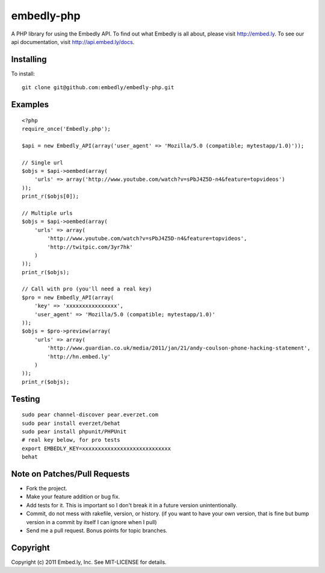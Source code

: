 embedly-php
===========

A PHP library for using the Embedly API.  To find out what Embedly is all about, please
visit http://embed.ly.  To see our api documentation, visit
http://api.embed.ly/docs.

Installing
^^^^^^^^^^

To install::

  git clone git@github.com:embedly/embedly-php.git

Examples
^^^^^^^^

::

  <?php
  require_once('Embedly.php');

  $api = new Embedly_API(array('user_agent' => 'Mozilla/5.0 (compatible; mytestapp/1.0)'));

  // Single url
  $objs = $api->oembed(array(
      'urls' => array('http://www.youtube.com/watch?v=sPbJ4Z5D-n4&feature=topvideos')
  ));
  print_r($objs[0]);

  // Multiple urls
  $objs = $api->oembed(array(
      'urls' => array(
          'http://www.youtube.com/watch?v=sPbJ4Z5D-n4&feature=topvideos',
          'http://twitpic.com/3yr7hk'
      )
  ));
  print_r($objs);

  // Call with pro (you'll need a real key)
  $pro = new Embedly_API(array(
      'key' => 'xxxxxxxxxxxxxxxx',
      'user_agent' => 'Mozilla/5.0 (compatible; mytestapp/1.0)'
  ));
  $objs = $pro->preview(array(
      'urls' => array(
          'http://www.guardian.co.uk/media/2011/jan/21/andy-coulson-phone-hacking-statement',
          'http://hn.embed.ly'
      )
  ));
  print_r($objs);

Testing
^^^^^^^
::

  sudo pear channel-discover pear.everzet.com
  sudo pear install everzet/behat
  sudo pear install phpunit/PHPUnit
  # real key below, for pro tests
  export EMBEDLY_KEY=xxxxxxxxxxxxxxxxxxxxxxxxxxxx
  behat

Note on Patches/Pull Requests
^^^^^^^^^^^^^^^^^^^^^^^^^^^^^

* Fork the project.
* Make your feature addition or bug fix.
* Add tests for it. This is important so I don't break it in a
  future version unintentionally.
* Commit, do not mess with rakefile, version, or history.
  (if you want to have your own version, that is fine but bump version in a commit by itself I can ignore when I pull)
* Send me a pull request. Bonus points for topic branches.

Copyright
^^^^^^^^^

Copyright (c) 2011 Embed.ly, Inc. See MIT-LICENSE for details.
